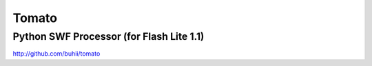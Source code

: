Tomato
======

Python SWF Processor (for Flash Lite 1.1)
-----------------------------------------

http://github.com/buhii/tomato

